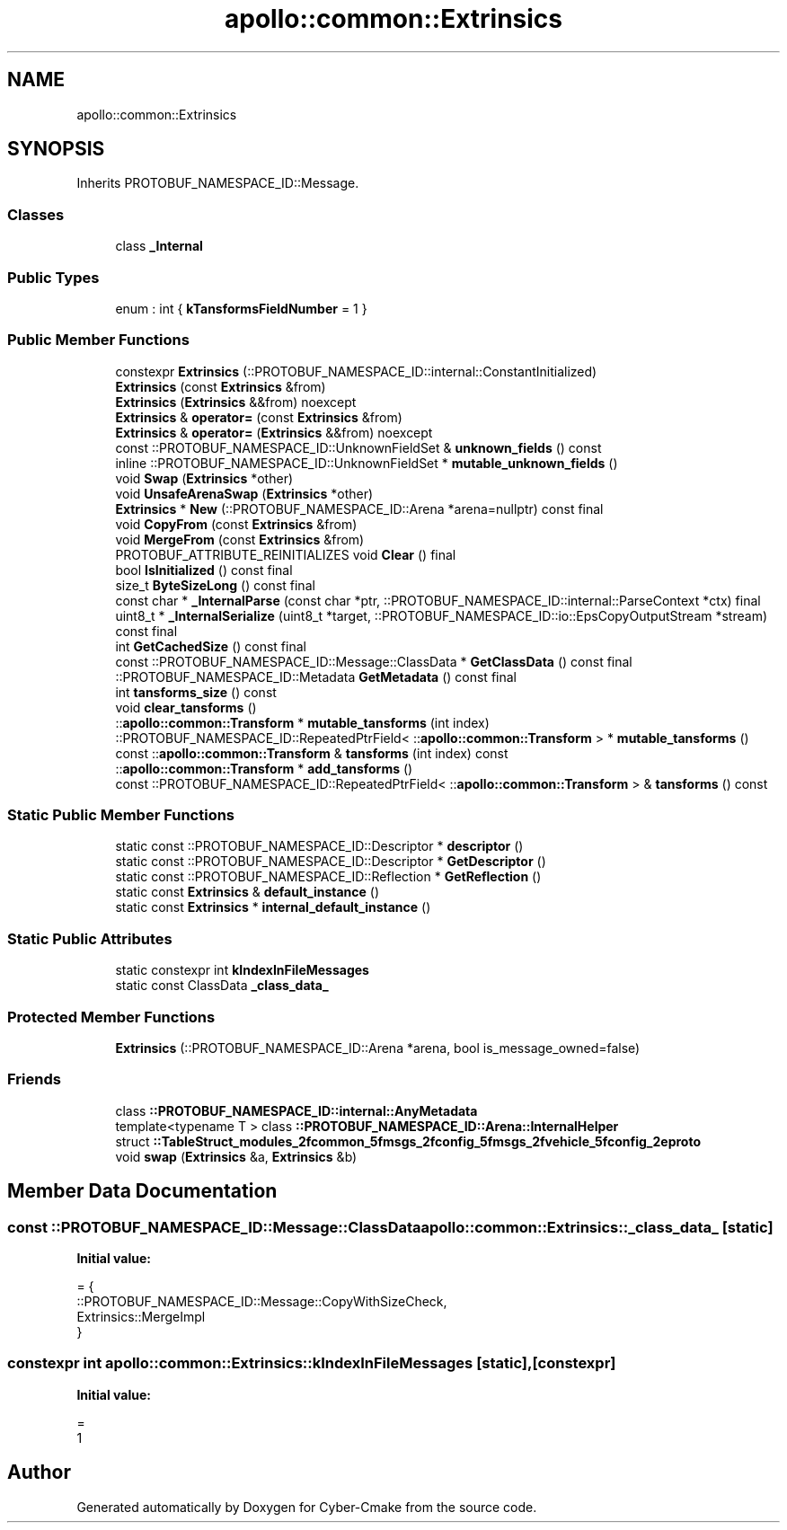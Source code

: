 .TH "apollo::common::Extrinsics" 3 "Sun Sep 3 2023" "Version 8.0" "Cyber-Cmake" \" -*- nroff -*-
.ad l
.nh
.SH NAME
apollo::common::Extrinsics
.SH SYNOPSIS
.br
.PP
.PP
Inherits PROTOBUF_NAMESPACE_ID::Message\&.
.SS "Classes"

.in +1c
.ti -1c
.RI "class \fB_Internal\fP"
.br
.in -1c
.SS "Public Types"

.in +1c
.ti -1c
.RI "enum : int { \fBkTansformsFieldNumber\fP = 1 }"
.br
.in -1c
.SS "Public Member Functions"

.in +1c
.ti -1c
.RI "constexpr \fBExtrinsics\fP (::PROTOBUF_NAMESPACE_ID::internal::ConstantInitialized)"
.br
.ti -1c
.RI "\fBExtrinsics\fP (const \fBExtrinsics\fP &from)"
.br
.ti -1c
.RI "\fBExtrinsics\fP (\fBExtrinsics\fP &&from) noexcept"
.br
.ti -1c
.RI "\fBExtrinsics\fP & \fBoperator=\fP (const \fBExtrinsics\fP &from)"
.br
.ti -1c
.RI "\fBExtrinsics\fP & \fBoperator=\fP (\fBExtrinsics\fP &&from) noexcept"
.br
.ti -1c
.RI "const ::PROTOBUF_NAMESPACE_ID::UnknownFieldSet & \fBunknown_fields\fP () const"
.br
.ti -1c
.RI "inline ::PROTOBUF_NAMESPACE_ID::UnknownFieldSet * \fBmutable_unknown_fields\fP ()"
.br
.ti -1c
.RI "void \fBSwap\fP (\fBExtrinsics\fP *other)"
.br
.ti -1c
.RI "void \fBUnsafeArenaSwap\fP (\fBExtrinsics\fP *other)"
.br
.ti -1c
.RI "\fBExtrinsics\fP * \fBNew\fP (::PROTOBUF_NAMESPACE_ID::Arena *arena=nullptr) const final"
.br
.ti -1c
.RI "void \fBCopyFrom\fP (const \fBExtrinsics\fP &from)"
.br
.ti -1c
.RI "void \fBMergeFrom\fP (const \fBExtrinsics\fP &from)"
.br
.ti -1c
.RI "PROTOBUF_ATTRIBUTE_REINITIALIZES void \fBClear\fP () final"
.br
.ti -1c
.RI "bool \fBIsInitialized\fP () const final"
.br
.ti -1c
.RI "size_t \fBByteSizeLong\fP () const final"
.br
.ti -1c
.RI "const char * \fB_InternalParse\fP (const char *ptr, ::PROTOBUF_NAMESPACE_ID::internal::ParseContext *ctx) final"
.br
.ti -1c
.RI "uint8_t * \fB_InternalSerialize\fP (uint8_t *target, ::PROTOBUF_NAMESPACE_ID::io::EpsCopyOutputStream *stream) const final"
.br
.ti -1c
.RI "int \fBGetCachedSize\fP () const final"
.br
.ti -1c
.RI "const ::PROTOBUF_NAMESPACE_ID::Message::ClassData * \fBGetClassData\fP () const final"
.br
.ti -1c
.RI "::PROTOBUF_NAMESPACE_ID::Metadata \fBGetMetadata\fP () const final"
.br
.ti -1c
.RI "int \fBtansforms_size\fP () const"
.br
.ti -1c
.RI "void \fBclear_tansforms\fP ()"
.br
.ti -1c
.RI "::\fBapollo::common::Transform\fP * \fBmutable_tansforms\fP (int index)"
.br
.ti -1c
.RI "::PROTOBUF_NAMESPACE_ID::RepeatedPtrField< ::\fBapollo::common::Transform\fP > * \fBmutable_tansforms\fP ()"
.br
.ti -1c
.RI "const ::\fBapollo::common::Transform\fP & \fBtansforms\fP (int index) const"
.br
.ti -1c
.RI "::\fBapollo::common::Transform\fP * \fBadd_tansforms\fP ()"
.br
.ti -1c
.RI "const ::PROTOBUF_NAMESPACE_ID::RepeatedPtrField< ::\fBapollo::common::Transform\fP > & \fBtansforms\fP () const"
.br
.in -1c
.SS "Static Public Member Functions"

.in +1c
.ti -1c
.RI "static const ::PROTOBUF_NAMESPACE_ID::Descriptor * \fBdescriptor\fP ()"
.br
.ti -1c
.RI "static const ::PROTOBUF_NAMESPACE_ID::Descriptor * \fBGetDescriptor\fP ()"
.br
.ti -1c
.RI "static const ::PROTOBUF_NAMESPACE_ID::Reflection * \fBGetReflection\fP ()"
.br
.ti -1c
.RI "static const \fBExtrinsics\fP & \fBdefault_instance\fP ()"
.br
.ti -1c
.RI "static const \fBExtrinsics\fP * \fBinternal_default_instance\fP ()"
.br
.in -1c
.SS "Static Public Attributes"

.in +1c
.ti -1c
.RI "static constexpr int \fBkIndexInFileMessages\fP"
.br
.ti -1c
.RI "static const ClassData \fB_class_data_\fP"
.br
.in -1c
.SS "Protected Member Functions"

.in +1c
.ti -1c
.RI "\fBExtrinsics\fP (::PROTOBUF_NAMESPACE_ID::Arena *arena, bool is_message_owned=false)"
.br
.in -1c
.SS "Friends"

.in +1c
.ti -1c
.RI "class \fB::PROTOBUF_NAMESPACE_ID::internal::AnyMetadata\fP"
.br
.ti -1c
.RI "template<typename T > class \fB::PROTOBUF_NAMESPACE_ID::Arena::InternalHelper\fP"
.br
.ti -1c
.RI "struct \fB::TableStruct_modules_2fcommon_5fmsgs_2fconfig_5fmsgs_2fvehicle_5fconfig_2eproto\fP"
.br
.ti -1c
.RI "void \fBswap\fP (\fBExtrinsics\fP &a, \fBExtrinsics\fP &b)"
.br
.in -1c
.SH "Member Data Documentation"
.PP 
.SS "const ::PROTOBUF_NAMESPACE_ID::Message::ClassData apollo::common::Extrinsics::_class_data_\fC [static]\fP"
\fBInitial value:\fP
.PP
.nf
= {
    ::PROTOBUF_NAMESPACE_ID::Message::CopyWithSizeCheck,
    Extrinsics::MergeImpl
}
.fi
.SS "constexpr int apollo::common::Extrinsics::kIndexInFileMessages\fC [static]\fP, \fC [constexpr]\fP"
\fBInitial value:\fP
.PP
.nf
=
    1
.fi


.SH "Author"
.PP 
Generated automatically by Doxygen for Cyber-Cmake from the source code\&.
